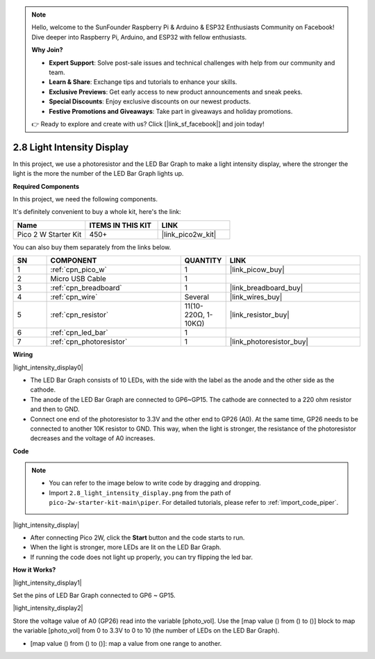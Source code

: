 .. note::

    Hello, welcome to the SunFounder Raspberry Pi & Arduino & ESP32 Enthusiasts Community on Facebook! Dive deeper into Raspberry Pi, Arduino, and ESP32 with fellow enthusiasts.

    **Why Join?**

    - **Expert Support**: Solve post-sale issues and technical challenges with help from our community and team.
    - **Learn & Share**: Exchange tips and tutorials to enhance your skills.
    - **Exclusive Previews**: Get early access to new product announcements and sneak peeks.
    - **Special Discounts**: Enjoy exclusive discounts on our newest products.
    - **Festive Promotions and Giveaways**: Take part in giveaways and holiday promotions.

    👉 Ready to explore and create with us? Click [|link_sf_facebook|] and join today!

.. _per_light_display:

2.8 Light Intensity Display
=====================================

In this project, we use a photoresistor and the LED Bar Graph to make a light intensity display, where the stronger the light is the more the number of the LED Bar Graph lights up.

**Required Components**

In this project, we need the following components. 

It's definitely convenient to buy a whole kit, here's the link: 

.. list-table::
    :widths: 20 20 20
    :header-rows: 1

    *   - Name	
        - ITEMS IN THIS KIT
        - LINK
    *   - Pico 2 W Starter Kit	
        - 450+
        - |link_pico2w_kit|

You can also buy them separately from the links below.


.. list-table::
    :widths: 5 20 5 20
    :header-rows: 1

    *   - SN
        - COMPONENT	
        - QUANTITY
        - LINK

    *   - 1
        - :ref:`cpn_pico_w`
        - 1
        - |link_picow_buy|
    *   - 2
        - Micro USB Cable
        - 1
        - 
    *   - 3
        - :ref:`cpn_breadboard`
        - 1
        - |link_breadboard_buy|
    *   - 4
        - :ref:`cpn_wire`
        - Several
        - |link_wires_buy|
    *   - 5
        - :ref:`cpn_resistor`
        - 11(10-220Ω, 1-10KΩ)
        - |link_resistor_buy|
    *   - 6
        - :ref:`cpn_led_bar`
        - 1
        - 
    *   - 7
        - :ref:`cpn_photoresistor`
        - 1
        - |link_photoresistor_buy|

**Wiring**

|light_intensity_display0|


* The LED Bar Graph consists of 10 LEDs, with the side with the label as the anode and the other side as the cathode.
* The anode of the LED Bar Graph are connected to GP6~GP15. The cathode are connected to a 220 ohm resistor and then to GND.
* Connect one end of the photoresistor to 3.3V and the other end to GP26 (A0). At the same time, GP26 needs to be connected to another 10K resistor to GND. This way, when the light is stronger, the resistance of the photoresistor decreases and the voltage of A0 increases.


**Code**


.. note::

    * You can refer to the image below to write code by dragging and dropping. 
    * Import ``2.8_light_intensity_display.png`` from the path of ``pico-2w-starter-kit-main\piper``. For detailed tutorials, please refer to :ref:`import_code_piper`.

|light_intensity_display|

* After connecting Pico 2W, click the **Start** button and the code starts to run.
* When the light is stronger, more LEDs are lit on the LED Bar Graph. 
* If running the code does not light up properly, you can try flipping the led bar.



**How it Works?**

|light_intensity_display1|

Set the pins of LED Bar Graph connected to GP6 ~ GP15.


|light_intensity_display2|

Store the voltage value of A0 (GP26) read into the variable [photo_vol].  Use the [map value () from () to ()] block to map the variable [photo_vol] from 0 to 3.3V to 0 to 10 (the number of LEDs on the LED Bar Graph).

* [map value () from () to ()]: map a value from one range to another.
